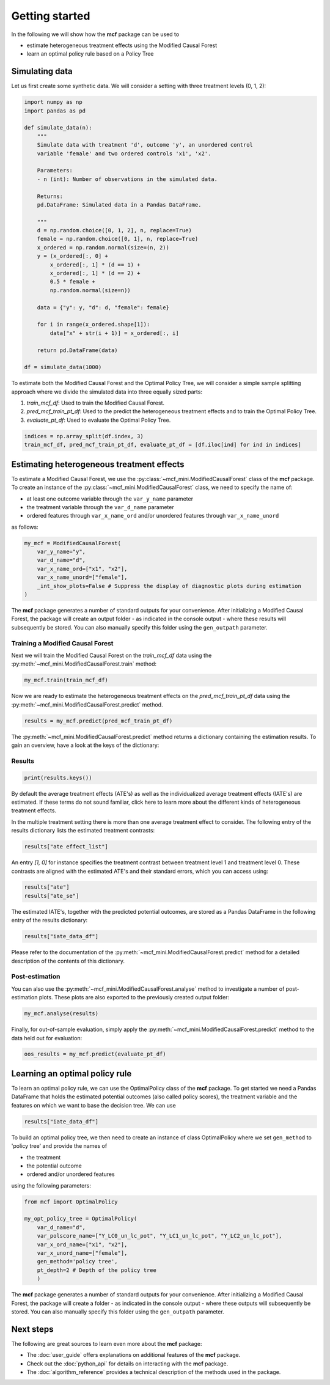 Getting started
=======================

In the following we will show how the **mcf** package can be used to

- estimate heterogeneous treatment effects using the Modified Causal Forest
- learn an optimal policy rule based on a Policy Tree


Simulating data
---------------

Let us first create some synthetic data. We will consider a setting with three treatment levels (0, 1, 2):

.. code-block:: python

    import numpy as np
    import pandas as pd

    def simulate_data(n):
        """
        Simulate data with treatment 'd', outcome 'y', an unordered control
        variable 'female' and two ordered controls 'x1', 'x2'.

        Parameters:
        - n (int): Number of observations in the simulated data.

        Returns:
        pd.DataFrame: Simulated data in a Pandas DataFrame.

        """
        d = np.random.choice([0, 1, 2], n, replace=True)
        female = np.random.choice([0, 1], n, replace=True)
        x_ordered = np.random.normal(size=(n, 2))
        y = (x_ordered[:, 0] +
            x_ordered[:, 1] * (d == 1) +
            x_ordered[:, 1] * (d == 2) +
            0.5 * female +
            np.random.normal(size=n))

        data = {"y": y, "d": d, "female": female}

        for i in range(x_ordered.shape[1]):
            data["x" + str(i + 1)] = x_ordered[:, i]

        return pd.DataFrame(data)

    df = simulate_data(1000)

To estimate both the Modified Causal Forest and the Optimal Policy Tree, we will consider a simple sample splitting approach where we divide the simulated data into three equally sized parts:

1. *train_mcf_df*: Used to train the Modified Causal Forest.
2. *pred_mcf_train_pt_df*: Used to the predict the heterogeneous treatment effects and to train the Optimal Policy Tree.
3. *evaluate_pt_df*: Used to evaluate the Optimal Policy Tree.

.. code-block:: python

    indices = np.array_split(df.index, 3)
    train_mcf_df, pred_mcf_train_pt_df, evaluate_pt_df = [df.iloc[ind] for ind in indices]


Estimating heterogeneous treatment effects
------------------------------------------

To estimate a Modified Causal Forest, we use the :py:class:`~mcf_mini.ModifiedCausalForest` class of the **mcf** package. To create an instance of the :py:class:`~mcf_mini.ModifiedCausalForest` class, we need to specify the name of:

- at least one outcome variable through the ``var_y_name`` parameter
- the treatment variable through the ``var_d_name`` parameter
- ordered features through ``var_x_name_ord`` and/or unordered features through ``var_x_name_unord``

as follows:

.. code-block:: python

    my_mcf = ModifiedCausalForest(
        var_y_name="y",
        var_d_name="d",
        var_x_name_ord=["x1", "x2"],
        var_x_name_unord=["female"],
        _int_show_plots=False # Suppress the display of diagnostic plots during estimation
    )

The **mcf** package generates a number of standard outputs for your convenience. After initializing a Modified Causal Forest, the package will create an output folder - as indicated in the console output - where these results will subsequently be stored. You can also manually specify this folder using the ``gen_outpath`` parameter.

.. dropdown:: Commonly used optional parameters 

    Below you find a selected list of optional parameters that are often used to initialize a Modified Causal Forest. For a more detailed description of these parameters, please refer to the documentation of :py:class:`~mcf_mini.ModifiedCausalForest`.

    +---------------------------+------------------------------------------------------------------------------------------------------------------+
    | Parameter                 | Description                                                                                                      |
    +===========================+==================================================================================================================+
    | ``var_id_name``           | Individual identifier.                                                                                           |
    +---------------------------+------------------------------------------------------------------------------------------------------------------+
    | ``var_cluster_name``      | Cluster identifier.                                                                                              |
    +---------------------------+------------------------------------------------------------------------------------------------------------------+
    | ``var_w_name``            | Weights assigned to each observation.                                                                            |
    +---------------------------+------------------------------------------------------------------------------------------------------------------+
    | ``var_y_tree_name``       | Outcome used to build trees. If not specified, the first outcome in ``y_name`` is selected for building trees.   |
    +---------------------------+------------------------------------------------------------------------------------------------------------------+
    | ``var_x_name_always_in_ord`` | Ordered feature(s) always used in splitting decision.                                                         |
    +---------------------------+------------------------------------------------------------------------------------------------------------------+
    | ``var_x_name_always_in_unord`` | Unordered feature(s) always used in splitting decision.                                                     |
    +---------------------------+------------------------------------------------------------------------------------------------------------------+
    | ``var_z_name_list``       | Ordered features with many values used for GATE estimation.                                                      |
    +---------------------------+------------------------------------------------------------------------------------------------------------------+
    | ``var_z_name_ord``        | Ordered features with few values used for GATE estimation.                                                       |
    +---------------------------+------------------------------------------------------------------------------------------------------------------+
    | ``var_z_name_unord``      | Unordered features used for GATE estimation.                                                                     |
    +---------------------------+------------------------------------------------------------------------------------------------------------------+



Training a Modified Causal Forest
~~~~~~~~~~~~~~~~~~~~~~~~~~~~~~~~~

Next we will train the Modified Causal Forest on the *train_mcf_df* data using the :py:meth:`~mcf_mini.ModifiedCausalForest.train` method:

.. code-block:: python

    my_mcf.train(train_mcf_df)

Now we are ready to estimate the heterogeneous treatment effects on the *pred_mcf_train_pt_df* data using the :py:meth:`~mcf_mini.ModifiedCausalForest.predict` method.

.. code-block:: python

    results = my_mcf.predict(pred_mcf_train_pt_df)

The :py:meth:`~mcf_mini.ModifiedCausalForest.predict` method returns a dictionary containing the estimation results. To gain an overview, have a look at the keys of the dictionary:


Results
~~~~~~~

.. code-block:: python

    print(results.keys())

By default the average treatment effects (ATE's) as well as the individualized average treatment effects (IATE's) are estimated. If these terms do not sound familiar, click here to learn more about the different kinds of heterogeneous treatment effects.

In the multiple treatment setting there is more than one average treatment effect to consider. The following entry of the results dictionary lists the estimated treatment contrasts:

.. code-block:: python

    results["ate effect_list"]

An entry *[1, 0]* for instance specifies the treatment contrast between treatment level 1 and treatment level 0. These contrasts are aligned with the estimated ATE's and their standard errors, which you can access using:

.. code-block:: python

    results["ate"]
    results["ate_se"]

The estimated IATE's, together with the predicted potential outcomes, are stored as a Pandas DataFrame in the following entry of the results dictionary:

.. code-block:: python

    results["iate_data_df"]

Please refer to the documentation of the :py:meth:`~mcf_mini.ModifiedCausalForest.predict` method for a detailed description of the contents of this dictionary.


Post-estimation
~~~~~~~~~~~~~~~

You can also use the :py:meth:`~mcf_mini.ModifiedCausalForest.analyse` method to investigate a number of post-estimation plots. These plots are also exported to the previously created output folder:

.. code-block:: python

    my_mcf.analyse(results)

Finally, for out-of-sample evaluation, simply apply the :py:meth:`~mcf_mini.ModifiedCausalForest.predict` method to the data held out for evaluation:

.. code-block:: python

    oos_results = my_mcf.predict(evaluate_pt_df)

    
Learning an optimal policy rule
-------------------------------

To learn an optimal policy rule, we can use the OptimalPolicy class of the **mcf** package. To get started we need a Pandas DataFrame that holds the estimated potential outcomes (also called policy scores), the treatment variable and the features on which we want to base the decision tree. We can use

.. code-block:: python

    results["iate_data_df"]


To build an optimal policy tree, we then need to create an instance of class
OptimalPolicy where we set ``gen_method`` to 'policy tree' and provide the names
of 

- the treatment
- the potential outcome
- ordered and/or unordered features

using the following parameters:

.. code-block:: python

    from mcf import OptimalPolicy

    my_opt_policy_tree = OptimalPolicy(
        var_d_name="d", 
        var_polscore_name=["Y_LC0_un_lc_pot", "Y_LC1_un_lc_pot", "Y_LC2_un_lc_pot"],
        var_x_ord_name=["x1", "x2"],
        var_x_unord_name=["female"],
        gen_method='policy tree',
        pt_depth=2 # Depth of the policy tree
        )


The **mcf** package generates a number of standard outputs for your convenience. After initializing a Modified Causal Forest, the package will create a folder - as indicated in the console output - where these outputs will subsequently be stored. You can also manually specify this folder using the ``gen_outpath`` parameter.


Next steps
----------

The following are great sources to learn even more about the **mcf** package:

- The :doc:`user_guide` offers explanations on additional features of the **mcf** package.
- Check out the :doc:`python_api` for details on interacting with the **mcf** package.
- The :doc:`algorithm_reference` provides a technical description of the methods used in the package.